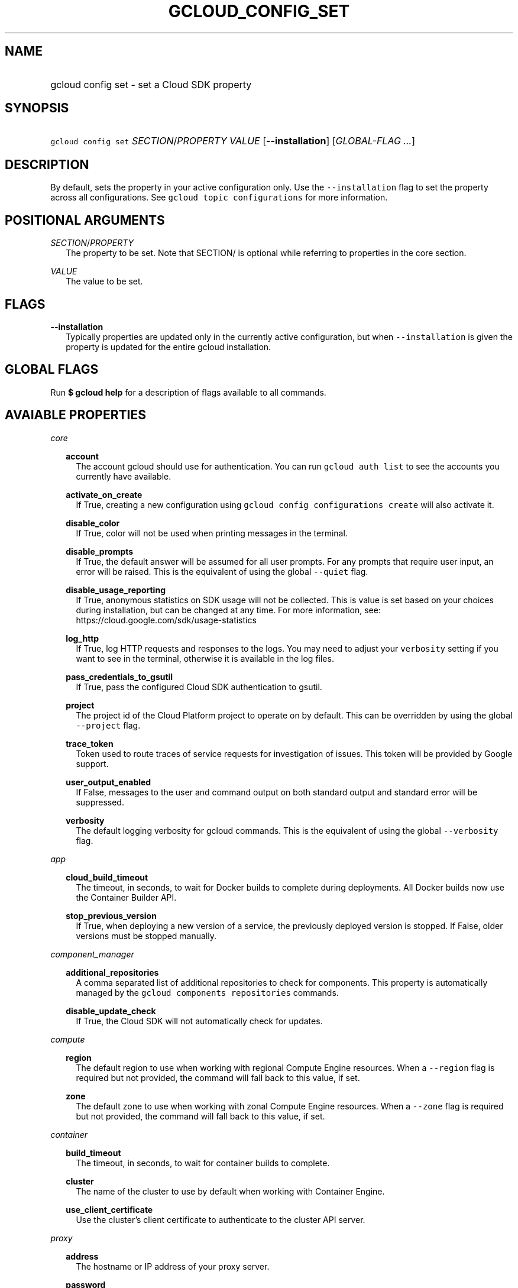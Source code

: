 
.TH "GCLOUD_CONFIG_SET" 1



.SH "NAME"
.HP
gcloud config set \- set a Cloud SDK property



.SH "SYNOPSIS"
.HP
\f5gcloud config set\fR \fISECTION\fR/\fIPROPERTY\fR \fIVALUE\fR [\fB\-\-installation\fR] [\fIGLOBAL\-FLAG\ ...\fR]



.SH "DESCRIPTION"

By default, sets the property in your active configuration only. Use the
\f5\-\-installation\fR flag to set the property across all configurations. See
\f5gcloud topic configurations\fR for more information.



.SH "POSITIONAL ARGUMENTS"

\fISECTION\fR/\fIPROPERTY\fR
.RS 2m
The property to be set. Note that SECTION/ is optional while referring to
properties in the core section.

.RE
\fIVALUE\fR
.RS 2m
The value to be set.


.RE

.SH "FLAGS"

\fB\-\-installation\fR
.RS 2m
Typically properties are updated only in the currently active configuration, but
when \f5\-\-installation\fR is given the property is updated for the entire
gcloud installation.


.RE

.SH "GLOBAL FLAGS"

Run \fB$ gcloud help\fR for a description of flags available to all commands.



.SH "AVAIABLE PROPERTIES"

\fIcore\fR
.RS 2m

\fBaccount\fR
.RS 2m
The account gcloud should use for authentication. You can run \f5gcloud auth
list\fR to see the accounts you currently have available.


.RE
\fBactivate_on_create\fR
.RS 2m
If True, creating a new configuration using \f5gcloud config configurations
create\fR will also activate it.


.RE
\fBdisable_color\fR
.RS 2m
If True, color will not be used when printing messages in the terminal.


.RE
\fBdisable_prompts\fR
.RS 2m
If True, the default answer will be assumed for all user prompts. For any
prompts that require user input, an error will be raised. This is the equivalent
of using the global \f5\-\-quiet\fR flag.


.RE
\fBdisable_usage_reporting\fR
.RS 2m
If True, anonymous statistics on SDK usage will not be collected. This is value
is set based on your choices during installation, but can be changed at any
time. For more information, see: https://cloud.google.com/sdk/usage\-statistics


.RE
\fBlog_http\fR
.RS 2m
If True, log HTTP requests and responses to the logs. You may need to adjust
your \f5verbosity\fR setting if you want to see in the terminal, otherwise it is
available in the log files.


.RE
\fBpass_credentials_to_gsutil\fR
.RS 2m
If True, pass the configured Cloud SDK authentication to gsutil.


.RE
\fBproject\fR
.RS 2m
The project id of the Cloud Platform project to operate on by default. This can
be overridden by using the global \f5\-\-project\fR flag.


.RE
\fBtrace_token\fR
.RS 2m
Token used to route traces of service requests for investigation of issues. This
token will be provided by Google support.


.RE
\fBuser_output_enabled\fR
.RS 2m
If False, messages to the user and command output on both standard output and
standard error will be suppressed.


.RE
\fBverbosity\fR
.RS 2m
The default logging verbosity for gcloud commands. This is the equivalent of
using the global \f5\-\-verbosity\fR flag.


.RE
.RE
\fIapp\fR
.RS 2m

\fBcloud_build_timeout\fR
.RS 2m
The timeout, in seconds, to wait for Docker builds to complete during
deployments. All Docker builds now use the Container Builder API.


.RE
\fBstop_previous_version\fR
.RS 2m
If True, when deploying a new version of a service, the previously deployed
version is stopped. If False, older versions must be stopped manually.


.RE
.RE
\fIcomponent_manager\fR
.RS 2m

\fBadditional_repositories\fR
.RS 2m
A comma separated list of additional repositories to check for components. This
property is automatically managed by the \f5gcloud components repositories\fR
commands.


.RE
\fBdisable_update_check\fR
.RS 2m
If True, the Cloud SDK will not automatically check for updates.


.RE
.RE
\fIcompute\fR
.RS 2m

\fBregion\fR
.RS 2m
The default region to use when working with regional Compute Engine resources.
When a \f5\-\-region\fR flag is required but not provided, the command will fall
back to this value, if set.


.RE
\fBzone\fR
.RS 2m
The default zone to use when working with zonal Compute Engine resources. When a
\f5\-\-zone\fR flag is required but not provided, the command will fall back to
this value, if set.


.RE
.RE
\fIcontainer\fR
.RS 2m

\fBbuild_timeout\fR
.RS 2m
The timeout, in seconds, to wait for container builds to complete.


.RE
\fBcluster\fR
.RS 2m
The name of the cluster to use by default when working with Container Engine.


.RE
\fBuse_client_certificate\fR
.RS 2m
Use the cluster's client certificate to authenticate to the cluster API server.


.RE
.RE
\fIproxy\fR
.RS 2m

\fBaddress\fR
.RS 2m
The hostname or IP address of your proxy server.


.RE
\fBpassword\fR
.RS 2m
If your proxy requires authentication, the password to use when connecting.


.RE
\fBport\fR
.RS 2m
The port to use when connected to your proxy server.


.RE
\fBtype\fR
.RS 2m
The type of proxy you are using. Supported proxy types are: [http,
http_no_tunnel, socks4, socks5].


.RE
\fBusername\fR
.RS 2m
If your proxy requires authentication, the username to use when connecting.


.RE
.RE

.SH "EXAMPLES"

To set the project property in the core section, run:

.RS 2m
$ gcloud config set project myProject
.RE

To set the zone property in the compute section, run:

.RS 2m
$ gcloud config set compute/zone zone3
.RE

